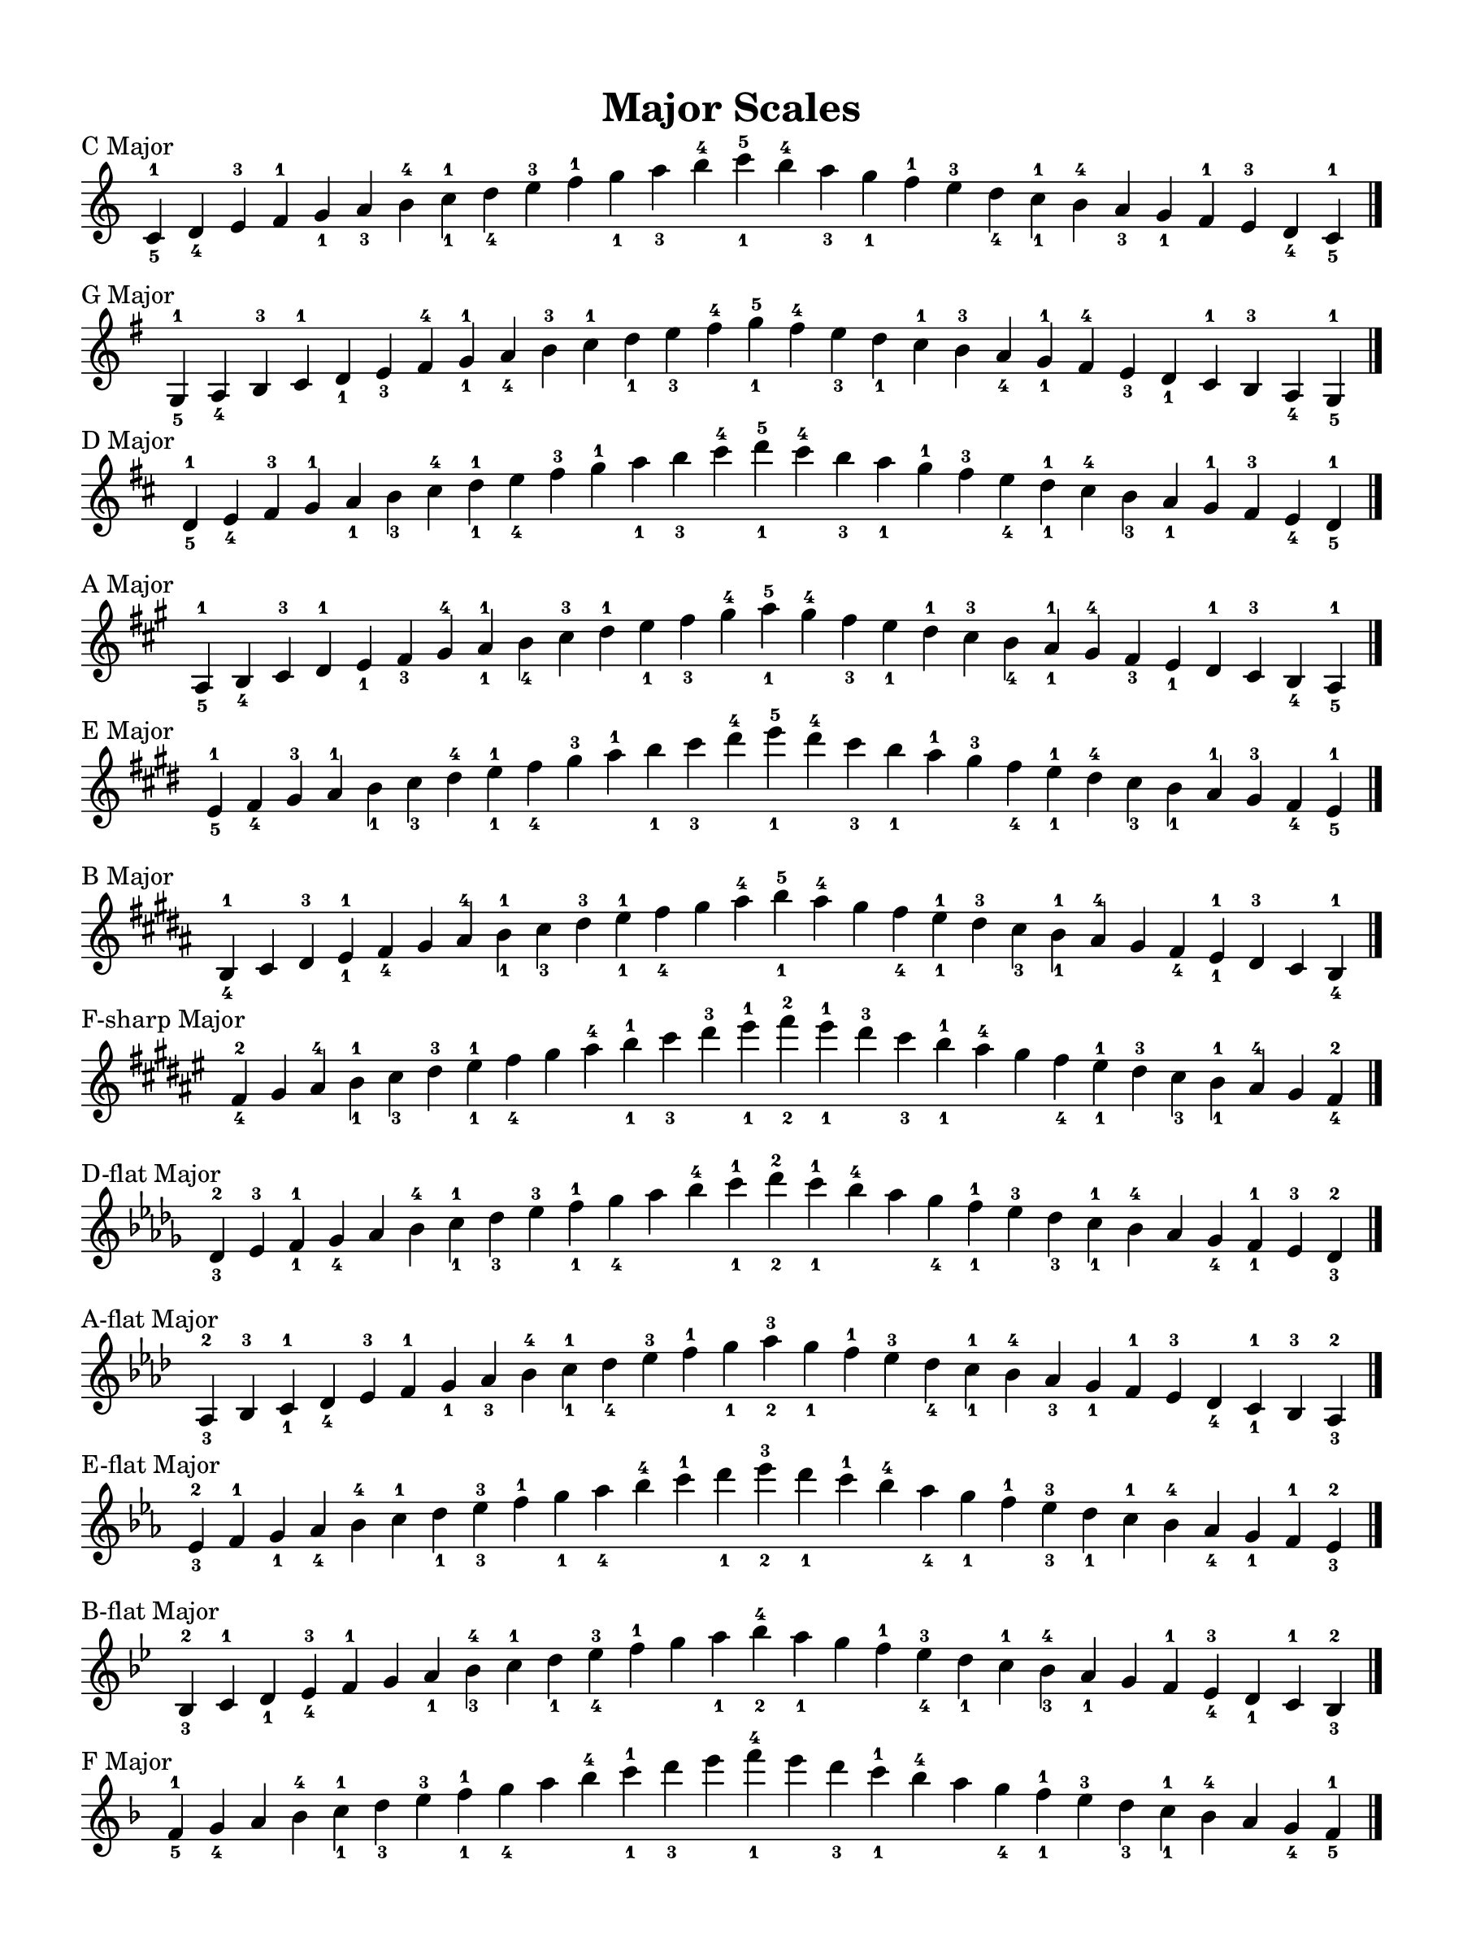 \version "2.24.0"
\language "english"


\paper {
   #(set-paper-size '(cons (* 9 in) (* 12 in)))
   top-margin = 0.5\in
   bottom-margin = 0.5\in
   left-margin = 0.5\in
   right-margin = 0.5\in
   indent = 0.0
   ragged-right = ##f
   system-count = #12
   page-count = #1
}


\header {
   title = "Major Scales"
   tagline = #f
}


scale-layout = \layout {
   \context{
      \Staff
      \remove "Time_signature_engraver"
   }
   \context{
      \Score
      \override SectionLabel.font-size = #0
   }
}


\score {
   \new Staff {
      \clef treble
      \key c \major
      \sectionLabel "C Major"
      \cadenzaOn
      \fixed c' {
         c_5^1 d_4 e^3 f^1 g_1 a_3 b^4 c'_1^1 d'_4 e'^3 f'^1 g'_1 a'_3 b'^4 c''_1^5 b'^4 a'_3 g'_1 f'^1 e'^3 d'_4 c'_1^1 b^4 a_3 g_1 f^1 e^3 d_4 c_5^1 \fine
      }
   }
   \scale-layout
}


\score {
   \new Staff {
      \clef treble
      \key g \major
      \sectionLabel "G Major"
      \cadenzaOn
      \fixed c' {
         g,_5^1 a,_4 b,^3 c^1 d_1 e_3 f-sharp^4 g_1^1 a_4 b^3 c'^1 d'_1 e'_3 f-sharp'^4 g'_1^5 f-sharp'^4 e'_3 d'_1 c'^1 b^3 a_4 g_1^1 f-sharp^4 e_3 d_1 c^1 b,^3 a,_4 g,_5^1 \fine
      }
   }
   \scale-layout
}


\score {
   \new Staff {
      \clef treble
      \key d \major
      \sectionLabel "D Major"
      \cadenzaOn
      \fixed c' {
         d_5^1 e_4 f-sharp^3 g^1 a_1 b_3 c-sharp'^4 d'_1^1 e'_4 f-sharp'^3 g'^1 a'_1 b'_3 c-sharp''^4 d''_1^5 c-sharp''^4 b'_3 a'_1 g'^1 f-sharp'^3 e'_4 d'_1^1 c-sharp'^4 b_3 a_1 g^1 f-sharp^3 e_4 d_5^1 \fine
      }
   }
   \scale-layout
}


\score {
   \new Staff {
      \clef treble
      \key a \major
      \sectionLabel "A Major"
      \cadenzaOn
      \fixed c' {
      a,_5^1 b,_4 c-sharp^3 d^1 e_1 f-sharp_3 g-sharp^4 a_1^1 b_4 c-sharp'^3 d'^1 e'_1 f-sharp'_3 g-sharp'^4 a'_1^5 g-sharp'^4 f-sharp'_3 e'_1 d'^1 c-sharp'^3 b_4 a_1^1 g-sharp^4 f-sharp_3 e_1 d^1 c-sharp^3 b,_4 a,_5^1 \fine
      }
   }
   \scale-layout
}


\score {
   \new Staff {
      \clef treble
      \key e \major
      \sectionLabel "E Major"
      \cadenzaOn
      \fixed c' {
      e_5^1 f-sharp_4 g-sharp^3 a^1 b_1 c-sharp'_3 d-sharp'^4 e'_1^1 f-sharp'_4 g-sharp'^3 a'^1 b'_1 c-sharp''_3 d-sharp''^4 e''_1^5 d-sharp''^4 c-sharp''_3 b'_1 a'^1 g-sharp'^3 f-sharp'_4 e'_1^1 d-sharp'^4 c-sharp'_3 b_1 a^1 g-sharp^3 f-sharp_4 e_5^1 \fine
      }
   }
   \scale-layout
}


\score {
   \new Staff {
      \clef treble
      \key b \major
      \sectionLabel "B Major"
      \cadenzaOn
      \fixed c' {
      b,_4^1 c-sharp d-sharp^3 e_1^1 f-sharp_4 g-sharp a-sharp^4 b_1^1 c-sharp'_3 d-sharp'^3 e'_1^1 f-sharp'_4 g-sharp' a-sharp'^4 b'_1^5 a-sharp'^4 g-sharp' f-sharp'_4 e'_1^1 d-sharp'^3 c-sharp'_3 b_1^1 a-sharp^4 g-sharp f-sharp_4 e_1^1 d-sharp^3 c-sharp b,_4^1 \fine
      }
   }
   \scale-layout
}


\score {
   \new Staff {
      \clef treble
      \key f-sharp \major
      \sectionLabel "F-sharp Major"
      \cadenzaOn
      \fixed c' {
      f-sharp_4^2 g-sharp a-sharp^4 b_1^1 c-sharp'_3 d-sharp'^3 e-sharp'_1^1 f-sharp'_4 g-sharp' a-sharp'^4 b'_1^1 c-sharp''_3 d-sharp''^3 e-sharp''_1^1 f-sharp''_2^2 e-sharp''_1^1 d-sharp''^3 c-sharp''_3 b'_1^1 a-sharp'^4 g-sharp' f-sharp'_4 e-sharp'_1^1 d-sharp'^3 c-sharp'_3 b_1^1 a-sharp^4 g-sharp f-sharp_4^2 \fine
      }
   }
   \scale-layout
}


\score {
   \new Staff {
      \clef treble
      \key d-flat \major
      \sectionLabel "D-flat Major"
      \cadenzaOn
      \fixed c' {
      d-flat_3^2 e-flat^3 f_1^1 g-flat_4 a-flat b-flat^4 c'_1^1 d-flat'_3 e-flat'^3 f'_1^1 g-flat'_4 a-flat' b-flat'^4 c''_1^1 d-flat''_2^2 c''_1^1 b-flat'^4 a-flat' g-flat'_4 f'_1^1 e-flat'^3 d-flat'_3 c'_1^1 b-flat^4 a-flat g-flat_4 f_1^1 e-flat^3 d-flat_3^2 \fine
      }
   }
   \scale-layout
}


\score {
   \new Staff {
      \clef treble
      \key a-flat \major
      \sectionLabel "A-flat Major"
      \cadenzaOn
      \fixed c' {
      a-flat,_3^2 b-flat,^3 c_1^1 d-flat_4 e-flat^3 f^1 g_1 a-flat_3 b-flat^4 c'_1^1 d-flat'_4 e-flat'^3 f'^1 g'_1 a-flat'_2^3 g'_1 f'^1 e-flat'^3 d-flat'_4 c'_1^1 b-flat^4 a-flat_3 g_1 f^1 e-flat^3 d-flat_4 c_1^1 b-flat,^3 a-flat,_3^2 \fine
      }
   }
   \scale-layout
}


\score {
   \new Staff {
      \clef treble
      \key e-flat \major
      \sectionLabel "E-flat Major"
      \cadenzaOn
      \fixed c' {
      e-flat_3^2 f^1 g_1 a-flat_4 b-flat^4 c'^1 d'_1 e-flat'_3^3 f'^1 g'_1 a-flat'_4 b-flat'^4 c''^1 d''_1 e-flat''_2^3 d''_1 c''^1 b-flat'^4 a-flat'_4 g'_1 f'^1 e-flat'_3^3 d'_1 c'^1 b-flat^4 a-flat_4 g_1 f^1 e-flat_3^2 \fine
      }
   }
   \scale-layout
}


\score {
   \new Staff {
      \clef treble
      \key b-flat \major
      \sectionLabel "B-flat Major"
      \cadenzaOn
      \fixed c' {
      b-flat,_3^2 c^1 d_1 e-flat_4^3 f^1 g a_1 b-flat_3^4 c'^1 d'_1 e-flat'_4^3 f'^1 g' a'_1 b-flat'_2^4 a'_1 g' f'^1 e-flat'_4^3 d'_1 c'^1 b-flat_3^4 a_1 g f^1 e-flat_4^3 d_1 c^1 b-flat,_3^2 \fine
      }
   }
   \scale-layout
}


\score {
   \new Staff {
      \clef treble
      \key f \major
      \sectionLabel "F Major"
      \cadenzaOn
      \fixed c' {
      f_5^1 g_4 a b-flat^4 c'_1^1 d'_3 e'^3 f'_1^1 g'_4 a' b-flat'^4 c''_1^1 d''_3 e'' f''_1^4 e'' d''_3 c''_1^1 b-flat'^4 a' g'_4 f'_1^1 e'^3 d'_3 c'_1^1 b-flat^4 a g_4 f_5^1 \fine
      }
   }
   \scale-layout
}
